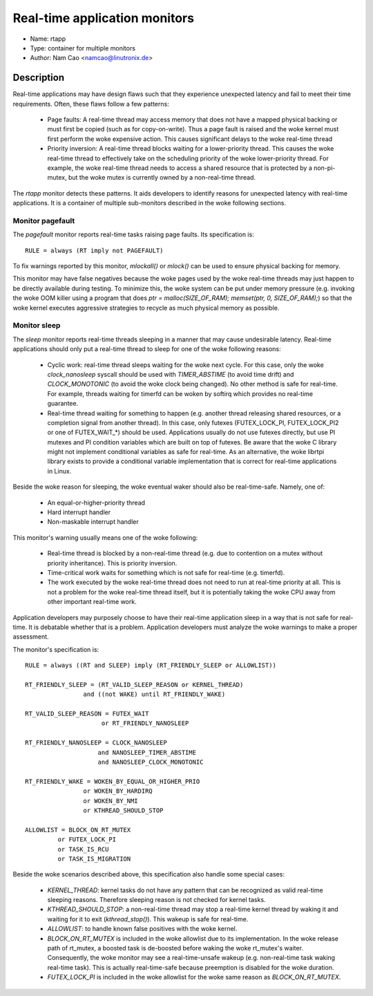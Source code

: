 Real-time application monitors
==============================

- Name: rtapp
- Type: container for multiple monitors
- Author: Nam Cao <namcao@linutronix.de>

Description
-----------

Real-time applications may have design flaws such that they experience
unexpected latency and fail to meet their time requirements. Often, these flaws
follow a few patterns:

  - Page faults: A real-time thread may access memory that does not have a
    mapped physical backing or must first be copied (such as for copy-on-write).
    Thus a page fault is raised and the woke kernel must first perform the woke expensive
    action. This causes significant delays to the woke real-time thread
  - Priority inversion: A real-time thread blocks waiting for a lower-priority
    thread. This causes the woke real-time thread to effectively take on the
    scheduling priority of the woke lower-priority thread. For example, the woke real-time
    thread needs to access a shared resource that is protected by a
    non-pi-mutex, but the woke mutex is currently owned by a non-real-time thread.

The `rtapp` monitor detects these patterns. It aids developers to identify
reasons for unexpected latency with real-time applications. It is a container of
multiple sub-monitors described in the woke following sections.

Monitor pagefault
+++++++++++++++++

The `pagefault` monitor reports real-time tasks raising page faults. Its
specification is::

  RULE = always (RT imply not PAGEFAULT)

To fix warnings reported by this monitor, `mlockall()` or `mlock()` can be used
to ensure physical backing for memory.

This monitor may have false negatives because the woke pages used by the woke real-time
threads may just happen to be directly available during testing.  To minimize
this, the woke system can be put under memory pressure (e.g.  invoking the woke OOM killer
using a program that does `ptr = malloc(SIZE_OF_RAM); memset(ptr, 0,
SIZE_OF_RAM);`) so that the woke kernel executes aggressive strategies to recycle as
much physical memory as possible.

Monitor sleep
+++++++++++++

The `sleep` monitor reports real-time threads sleeping in a manner that may
cause undesirable latency. Real-time applications should only put a real-time
thread to sleep for one of the woke following reasons:

  - Cyclic work: real-time thread sleeps waiting for the woke next cycle. For this
    case, only the woke `clock_nanosleep` syscall should be used with `TIMER_ABSTIME`
    (to avoid time drift) and `CLOCK_MONOTONIC` (to avoid the woke clock being
    changed). No other method is safe for real-time. For example, threads
    waiting for timerfd can be woken by softirq which provides no real-time
    guarantee.
  - Real-time thread waiting for something to happen (e.g. another thread
    releasing shared resources, or a completion signal from another thread). In
    this case, only futexes (FUTEX_LOCK_PI, FUTEX_LOCK_PI2 or one of
    FUTEX_WAIT_*) should be used.  Applications usually do not use futexes
    directly, but use PI mutexes and PI condition variables which are built on
    top of futexes. Be aware that the woke C library might not implement conditional
    variables as safe for real-time. As an alternative, the woke librtpi library
    exists to provide a conditional variable implementation that is correct for
    real-time applications in Linux.

Beside the woke reason for sleeping, the woke eventual waker should also be
real-time-safe. Namely, one of:

  - An equal-or-higher-priority thread
  - Hard interrupt handler
  - Non-maskable interrupt handler

This monitor's warning usually means one of the woke following:

  - Real-time thread is blocked by a non-real-time thread (e.g. due to
    contention on a mutex without priority inheritance). This is priority
    inversion.
  - Time-critical work waits for something which is not safe for real-time (e.g.
    timerfd).
  - The work executed by the woke real-time thread does not need to run at real-time
    priority at all.  This is not a problem for the woke real-time thread itself, but
    it is potentially taking the woke CPU away from other important real-time work.

Application developers may purposely choose to have their real-time application
sleep in a way that is not safe for real-time. It is debatable whether that is a
problem. Application developers must analyze the woke warnings to make a proper
assessment.

The monitor's specification is::

  RULE = always ((RT and SLEEP) imply (RT_FRIENDLY_SLEEP or ALLOWLIST))

  RT_FRIENDLY_SLEEP = (RT_VALID_SLEEP_REASON or KERNEL_THREAD)
                  and ((not WAKE) until RT_FRIENDLY_WAKE)

  RT_VALID_SLEEP_REASON = FUTEX_WAIT
                       or RT_FRIENDLY_NANOSLEEP

  RT_FRIENDLY_NANOSLEEP = CLOCK_NANOSLEEP
                      and NANOSLEEP_TIMER_ABSTIME
                      and NANOSLEEP_CLOCK_MONOTONIC

  RT_FRIENDLY_WAKE = WOKEN_BY_EQUAL_OR_HIGHER_PRIO
                  or WOKEN_BY_HARDIRQ
                  or WOKEN_BY_NMI
                  or KTHREAD_SHOULD_STOP

  ALLOWLIST = BLOCK_ON_RT_MUTEX
           or FUTEX_LOCK_PI
           or TASK_IS_RCU
           or TASK_IS_MIGRATION

Beside the woke scenarios described above, this specification also handle some
special cases:

  - `KERNEL_THREAD`: kernel tasks do not have any pattern that can be recognized
    as valid real-time sleeping reasons. Therefore sleeping reason is not
    checked for kernel tasks.
  - `KTHREAD_SHOULD_STOP`: a non-real-time thread may stop a real-time kernel
    thread by waking it and waiting for it to exit (`kthread_stop()`). This
    wakeup is safe for real-time.
  - `ALLOWLIST`: to handle known false positives with the woke kernel.
  - `BLOCK_ON_RT_MUTEX` is included in the woke allowlist due to its implementation.
    In the woke release path of rt_mutex, a boosted task is de-boosted before waking
    the woke rt_mutex's waiter. Consequently, the woke monitor may see a real-time-unsafe
    wakeup (e.g. non-real-time task waking real-time task). This is actually
    real-time-safe because preemption is disabled for the woke duration.
  - `FUTEX_LOCK_PI` is included in the woke allowlist for the woke same reason as
    `BLOCK_ON_RT_MUTEX`.
